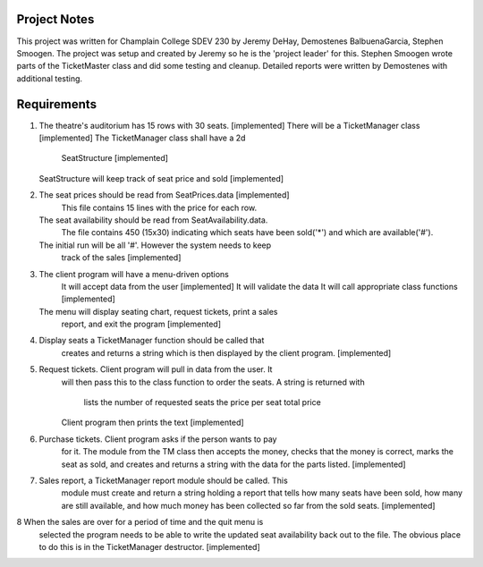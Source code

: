 ===============
 Project Notes
===============

This project was written for Champlain College SDEV 230 by Jeremy
DeHay, Demostenes BalbuenaGarcia, Stephen Smoogen. The project was
setup and created by Jeremy so he is the 'project leader' for
this. Stephen Smoogen wrote parts of the TicketMaster class and did
some testing and cleanup. Detailed reports were written by Demostenes
with additional testing. 

==============
 Requirements
==============

1. The theatre's auditorium has 15 rows with 30 seats. [implemented]
   There will be a TicketManager class [implemented]
   The TicketManager class shall have a 2d
     SeatStructure [implemented]
   SeatStructure will keep track of seat price and sold [implemented]
2. The seat prices should be read from SeatPrices.data [implemented]
    This file contains 15 lines with the price for each row.
   The seat availability should be read from SeatAvailability.data.
    The file contains 450 (15x30) indicating which seats have been
    sold('*') and which are available('#').
   The initial run will be all '#'. However the system needs to keep
    track of the sales [implemented]
3. The client program will have a menu-driven options
     It will accept data from the user [implemented]
     It will validate the data
     It will call appropriate class functions [implemented]
   The menu will display seating chart, request tickets, print a sales
     report, and exit the program [implemented]
4. Display seats a TicketManager function should be called that
     creates and returns a string which is then displayed by the
     client program. [implemented]
5. Request tickets. Client program will pull in data from the user. It
     will then pass this to the class function to order the seats.
     A string is returned with
       lists the number of requested seats
       the price per seat
       total price
     Client program then prints the text
     [implemented]
6. Purchase tickets. Client program asks if the person wants to pay
     for it. The module from the TM class then accepts the money,
     checks that the money is correct, marks the seat as sold, and
     creates and returns a string with the data for the parts listed.
     [implemented]
7. Sales report, a TicketManager report module should be called. This
     module must create and return a string holding a report that
     tells how many seats have been sold, how many are still
     available, and how much money has been collected so far from the
     sold seats. [implemented]
8  When the sales are over for a period of time and the quit menu is
     selected the program needs to be able to write the updated seat 
     availability back out to the file. The obvious place to do this
     is in the TicketManager destructor. [implemented]
